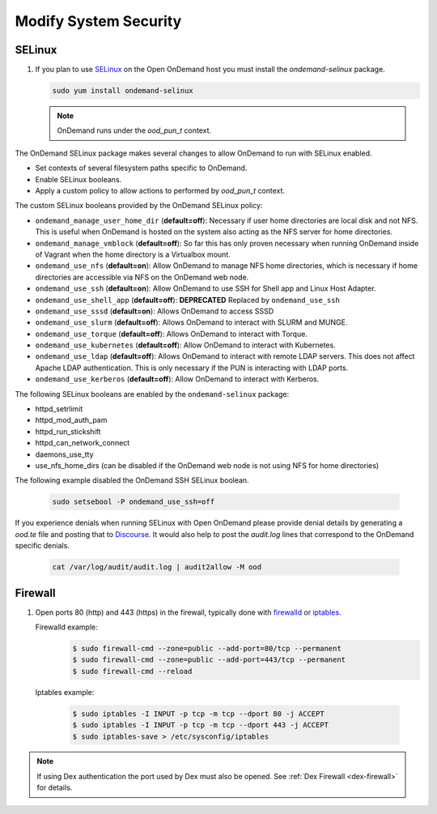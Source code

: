 .. _modify-system-security:

Modify System Security
======================

.. _ood_selinux:

SELinux
--------

#. If you plan to use `SELinux`_ on the Open OnDemand host you must install the `ondemand-selinux` package.

   .. code-block:: sh

      sudo yum install ondemand-selinux

   .. note::

      OnDemand runs under the `ood_pun_t` context.

The OnDemand SELinux package makes several changes to allow OnDemand to run with SELinux enabled.

* Set contexts of several filesystem paths specific to OnDemand.
* Enable SELinux booleans.
* Apply a custom policy to allow actions to performed by `ood_pun_t` context.

The custom SELinux booleans provided by the OnDemand SELinux policy:

* ``ondemand_manage_user_home_dir`` (**default=off**): Necessary if user home directories are local disk and not NFS. This is useful when OnDemand is hosted on the system also acting as the NFS server for home directories.
* ``ondemand_manage_vmblock`` (**default=off**): So far this has only proven necessary when running OnDemand inside of Vagrant when the home directory is a Virtualbox mount.
* ``ondemand_use_nfs`` (**default=on**): Allow OnDemand to manage NFS home directories, which is necessary if home directories are accessible via NFS on the OnDemand web node.
* ``ondemand_use_ssh`` (**default=on**): Allow OnDemand to use SSH for Shell app and Linux Host Adapter.
* ``ondemand_use_shell_app`` (**default=off**): **DEPRECATED** Replaced by ``ondemand_use_ssh``
* ``ondemand_use_sssd`` (**default=on**): Allows OnDemand to access SSSD
* ``ondemand_use_slurm`` (**default=off**): Allows OnDemand to interact with SLURM and MUNGE.
* ``ondemand_use_torque`` (**default=off**): Allows OnDemand to interact with Torque.
* ``ondemand_use_kubernetes`` (**default=off**): Allow OnDemand to interact with Kubernetes.
* ``ondemand_use_ldap`` (**default=off**): Allows OnDemand to interact with remote LDAP servers. This does not affect Apache LDAP authentication. This is only necessary if the PUN is interacting with LDAP ports.
* ``ondemand_use_kerberos`` (**default=off**): Allow OnDemand to interact with Kerberos.

The following SELinux booleans are enabled by the ``ondemand-selinux`` package:

* httpd_setrlimit
* httpd_mod_auth_pam
* httpd_run_stickshift
* httpd_can_network_connect
* daemons_use_tty
* use_nfs_home_dirs (can be disabled if the OnDemand web node is not using NFS for home directories)

The following example disabled the OnDemand SSH SELinux boolean.

   .. code-block:: sh

      sudo setsebool -P ondemand_use_ssh=off

If you experience denials when running SELinux with Open OnDemand please provide denial details by generating a `ood.te` file and posting that to `Discourse <https://discourse.osc.edu/c/open-ondemand>`_. It would also help to post the `audit.log` lines that correspond to the OnDemand specific denials.

   .. code-block:: sh

      cat /var/log/audit/audit.log | audit2allow -M ood

.. _firewall:

Firewall
---------
#. Open ports 80 (http) and 443 (https) in the firewall, typically done with
   `firewalld`_ or `iptables`_.

   Firewalld example:
     .. code-block:: sh

        $ sudo firewall-cmd --zone=public --add-port=80/tcp --permanent
        $ sudo firewall-cmd --zone=public --add-port=443/tcp --permanent
        $ sudo firewall-cmd --reload

  Iptables example:
     .. code-block:: sh

        $ sudo iptables -I INPUT -p tcp -m tcp --dport 80 -j ACCEPT
        $ sudo iptables -I INPUT -p tcp -m tcp --dport 443 -j ACCEPT
        $ sudo iptables-save > /etc/sysconfig/iptables

.. note::

   If using Dex authentication the port used by Dex must also be opened.
   See :ref:`Dex Firewall <dex-firewall>` for details.

.. _selinux: https://wiki.centos.org/HowTos/SELinux
.. _iptables: https://wiki.centos.org/HowTos/Network/IPTables
.. _firewalld: https://access.redhat.com/documentation/en-us/red_hat_enterprise_linux/7/html/security_guide/sec-using_firewalls
